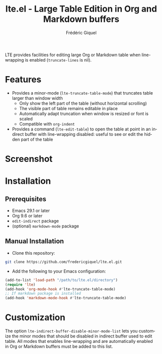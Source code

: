#+title: lte.el - Large Table Edition in Org and Markdown buffers
#+author: Frédéric Giquel
#+language: en

LTE provides facilities for editing large Org or Markdown table when line-wrapping is enabled (=truncate-lines= is nil).

* Features

- Provides a minor-mode (=lte-truncate-table-mode=) that truncates table larger than window width
  - Only show the left part of the table (without horizontal scrolling)
  - The visible part of table remains editable in place
  - Automatically adapt truncation when window is resized or font is scaled
  - Compatible with =org-indent=
- Provides a command (=lte-edit-table=) to open the table at point in an indirect buffer with line-wrapping disabled: useful to see or edit the hidden part of the table

* Screenshot

[[./example.gif]]

* Installation

** Prerequisites

 - Emacs 29.1 or later
 - Org 9.6 or later
 - =edit-indirect= package
 - (optional) =markdown-mode= package

** Manual Installation

- Clone this repository:

#+begin_src sh
git clone https://github.com/fredericgiquel/lte.el.git
#+end_src

- Add the following to your Emacs configuration:

#+begin_src emacs-lisp
(add-to-list 'load-path "/path/to/lte.el/directory")
(require 'lte)
(add-hook 'org-mode-hook #'lte-truncate-table-mode)
;; If markdown package is installed
(add-hook 'markdown-mode-hook #'lte-truncate-table-mode)
#+end_src

* Customization

The option =lte-indirect-buffer-disable-minor-mode-list= lets you customize the minor modes that should be disabled in indirect buffer used to edit table. All modes that enables line-wrapping and are automatically enabled in Org or Markdown buffers must be added to this list.
